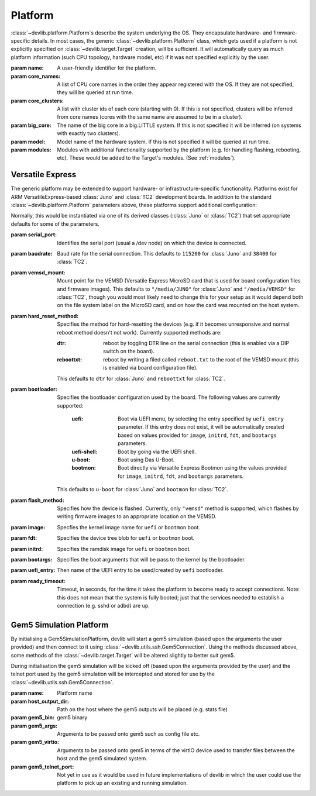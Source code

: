 .. module:: devlib.platform

.. _platform:

Platform
========

:class:`~devlib.platform.Platform`\ s describe the system underlying the OS.
They encapsulate hardware- and firmware-specific details. In most cases, the
generic :class:`~devlib.platform.Platform` class, which gets used if a
platform is not explicitly specified on :class:`~devlib.target.Target`
creation, will be sufficient. It will automatically query as much platform
information (such CPU topology, hardware model, etc) if it was not specified
explicitly by the user.


.. class:: Platform(name=None, core_names=None, core_clusters=None,\
                    big_core=None, model=None, modules=None)

    :param name: A user-friendly identifier for the platform.
    :param core_names: A list of CPU core names in the order they appear
                       registered with the OS. If they are not specified,
                       they will be queried at run time.
    :param core_clusters: A list with cluster ids of each core (starting with
                          0). If this is not specified, clusters will be
                          inferred from core names (cores with the same name are
                          assumed to be in a cluster).
    :param big_core: The name of the big core in a big.LITTLE system. If this is
                     not specified it will be inferred (on systems with exactly
                     two clusters).
    :param model: Model name of the hardware system. If this is not specified it
                  will be queried at run time.
    :param modules: Modules with additional functionality supported by the
                    platform (e.g. for handling flashing, rebooting, etc). These
                    would be added to the Target's modules. (See :ref:`modules`\ ).

.. module:: devlib.platform.arm

Versatile Express
-----------------

The generic platform may be extended to support hardware- or
infrastructure-specific functionality. Platforms exist for ARM
VersatileExpress-based :class:`Juno` and :class:`TC2` development boards. In
addition to the standard :class:`~devlib.platform.Platform` parameters above,
these platforms support additional configuration:


.. class:: VersatileExpressPlatform

    Normally, this would be instantiated via one of its derived classes
    (:class:`Juno` or :class:`TC2`) that set appropriate defaults for some of
    the parameters.

    :param serial_port: Identifies the serial port (usual a /dev node) on which the
                        device is connected.
    :param baudrate: Baud rate for the serial connection. This defaults to
                     ``115200`` for :class:`Juno` and ``38400`` for
                     :class:`TC2`.
    :param vemsd_mount: Mount point for the VEMSD (Versatile Express MicroSD card
                        that is used for board configuration files and firmware
                        images). This defaults to ``"/media/JUNO"`` for
                        :class:`Juno` and ``"/media/VEMSD"`` for :class:`TC2`,
                        though you would most likely need to change this for
                        your setup as it would depend both on the file system
                        label on the MicroSD card, and on how the card was
                        mounted on the host system.
    :param hard_reset_method: Specifies the method for hard-resetting the devices
                            (e.g. if it becomes unresponsive and normal reboot
                            method doesn't not work). Currently supported methods
                            are:

                            :dtr: reboot by toggling DTR line on the serial
                                  connection (this is enabled via a DIP switch
                                  on the board).
                            :reboottxt: reboot by writing a filed called
                                        ``reboot.txt`` to the root of the VEMSD
                                        mount (this is enabled via board
                                        configuration file).

                            This defaults to ``dtr`` for :class:`Juno` and
                            ``reboottxt`` for :class:`TC2`.
    :param bootloader: Specifies the bootloader configuration used by the board.
                      The following values are currently supported:

                       :uefi: Boot via UEFI menu, by selecting the entry
                              specified by ``uefi_entry`` parameter. If this
                              entry does not exist, it will be automatically
                              created based on values provided for ``image``,
                              ``initrd``, ``fdt``, and ``bootargs`` parameters.
                       :uefi-shell: Boot by going via the UEFI shell.
                       :u-boot: Boot using Das U-Boot.
                       :bootmon: Boot directly via Versatile Express Bootmon
                                 using the values provided for ``image``,
                                 ``initrd``, ``fdt``, and ``bootargs``
                                 parameters.

                      This defaults to ``u-boot`` for :class:`Juno` and
                      ``bootmon`` for :class:`TC2`.
    :param flash_method: Specifies how the device is flashed. Currently, only
                        ``"vemsd"`` method is supported, which flashes by
                        writing firmware images to an appropriate location on
                        the VEMSD.
    :param image: Specfies the kernel image name for ``uefi``  or ``bootmon`` boot.
    :param fdt: Specifies the device tree blob for  ``uefi``  or ``bootmon`` boot.
    :param initrd: Specifies the ramdisk image for  ``uefi`` or ``bootmon`` boot.
    :param bootargs: Specifies the boot arguments that will be pass to the
                     kernel by the bootloader.
    :param uefi_entry: Then name of the UEFI entry to be used/created by
                       ``uefi`` bootloader.
    :param ready_timeout: Timeout, in seconds, for the time it takes the
                          platform to become ready to accept connections. Note:
                          this does not mean that the system is fully booted;
                          just that the services needed to establish a
                          connection (e.g. sshd or adbd) are up.


.. _gem5-platform:

Gem5 Simulation Platform
------------------------

By initialising a Gem5SimulationPlatform, devlib will start a gem5 simulation
(based upon the arguments the user provided) and then connect to it using
:class:`~devlib.utils.ssh.Gem5Connection`. Using the methods discussed above,
some methods of the :class:`~devlib.target.Target` will be altered slightly to
better suit gem5.

.. module:: devlib.platform.gem5

.. class:: Gem5SimulationPlatform(name, host_output_dir, gem5_bin, gem5_args, gem5_virtio, gem5_telnet_port=None)

    During initialisation the gem5 simulation will be kicked off (based upon the
    arguments provided by the user) and the telnet port used by the gem5
    simulation will be intercepted and stored for use by the
    :class:`~devlib.utils.ssh.Gem5Connection`.

    :param name: Platform name

    :param host_output_dir: Path on the host where the gem5 outputs will be
        placed (e.g. stats file)

    :param gem5_bin: gem5 binary

    :param gem5_args: Arguments to be passed onto gem5 such as config file etc.

    :param gem5_virtio: Arguments to be passed onto gem5 in terms of the virtIO
        device used to transfer files between the host and the gem5 simulated
        system.

    :param gem5_telnet_port: Not yet in use as it would be used in future
                             implementations of devlib in which the user could
                             use the platform to pick up an existing and running
                             simulation.


.. method:: Gem5SimulationPlatform.init_target_connection([target])

    Based upon the OS defined in the :class:`~devlib.target.Target`, the type of
    :class:`~devlib.utils.ssh.Gem5Connection` will be set
    (:class:`~devlib.utils.ssh.AndroidGem5Connection` or
    :class:`~devlib.utils.ssh.AndroidGem5Connection`).

.. method:: Gem5SimulationPlatform.update_from_target([target])

    This method provides specific setup procedures for a gem5 simulation. First
    of all, the m5 binary will be installed on the guest (if it is not present).
    Secondly, three methods in the :class:`~devlib.target.Target` will be
    monkey-patched:

            - **reboot**: this is not supported in gem5
            - **reset**: this is not supported in gem5
            - **capture_screen**: gem5 might already have screencaps so the
              monkey-patched method will first try to
              transfer the existing screencaps.
              In case that does not work, it will fall back
              to the original :class:`~devlib.target.Target` implementation
              of :func:`capture_screen`.

    Finally, it will call the parent implementation of :func:`update_from_target`.

.. method:: Gem5SimulationPlatform.setup([target])

    The m5 binary be installed, if not yet installed on the gem5 simulated system.
    It will also resize the gem5 shell, to avoid line wrapping issues.
